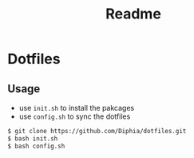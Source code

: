 #+TITLE: Readme

* Dotfiles
** Usage
- use ~init.sh~ to install the pakcages
- use ~config.sh~ to sync the dotfiles

#+BEGIN_SRC bash
$ git clone https://github.com/Diphia/dotfiles.git
$ bash init.sh
$ bash config.sh
#+END_SRC
